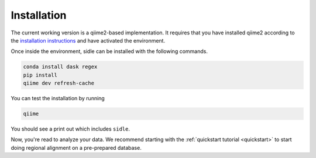 Installation
============

The current working version is a qiime2-based implementation. It requires that you have installed qiime2 according to the `installation instructions`_ and have activated the environment. 

Once inside the environment, sidle can be installed with the following commands.

.. code-block:: bash
	
	conda install dask regex
	pip install
	qiime dev refresh-cache

You can test the installation by running

.. code-block:: bash
	
	qiime 

You should see a print out which includes ``sidle``.
	
Now, you're read to analyze your data. We recommend starting with the :ref:`quickstart tutorial <quickstart>` to start doing regional alignment on a pre-prepared database.

.. _installation instructions: https://docs.qiime2.org/2020.2/install/
.. .. _github: https://github.com/jwdebelius/sidle
	


